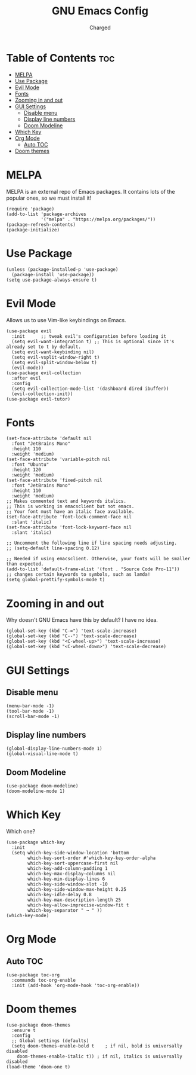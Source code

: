 #+TITLE: GNU Emacs Config
#+AUTHOR: Charged

* Table of Contents :toc:
- [[#melpa][MELPA]]
- [[#use-package][Use Package]]
- [[#evil-mode][Evil Mode]]
- [[#fonts][Fonts]]
- [[#zooming-in-and-out][Zooming in and out]]
- [[#gui-settings][GUI Settings]]
  - [[#disable-menu][Disable menu]]
  - [[#display-line-numbers][Display line numbers]]
  - [[#doom-modeline][Doom Modeline]]
- [[#which-key][Which Key]]
- [[#org-mode][Org Mode]]
  - [[#auto-toc][Auto TOC]]
- [[#doom-themes][Doom themes]]

* MELPA
MELPA is an external repo of Emacs packages. It contains lots of the popular ones, so we must install it!
#+begin_src elisp
(require 'package)
(add-to-list 'package-archives
             '("melpa" . "https://melpa.org/packages/"))
(package-refresh-contents)
(package-initialize)
#+end_src

* Use Package
#+begin_src elisp
(unless (package-installed-p 'use-package)
  (package-install 'use-package))
(setq use-package-always-ensure t)
#+end_src

* Evil Mode
Allows us to use Vim-like keybindings on Emacs.
#+begin_src elisp
(use-package evil
  :init      ;; tweak evil's configuration before loading it
  (setq evil-want-integration t) ;; This is optional since it's already set to t by default.
  (setq evil-want-keybinding nil)
  (setq evil-vsplit-window-right t)
  (setq evil-split-window-below t)
  (evil-mode))
(use-package evil-collection
  :after evil
  :config
  (setq evil-collection-mode-list '(dashboard dired ibuffer))
  (evil-collection-init))
(use-package evil-tutor)
#+end_src

* Fonts
#+begin_src elisp
(set-face-attribute 'default nil
  :font "JetBrains Mono"
  :height 110
  :weight 'medium)
(set-face-attribute 'variable-pitch nil
  :font "Ubuntu"
  :height 120
  :weight 'medium)
(set-face-attribute 'fixed-pitch nil
  :font "JetBrains Mono"
  :height 110
  :weight 'medium)
;; Makes commented text and keywords italics.
;; This is working in emacsclient but not emacs.
;; Your font must have an italic face available.
(set-face-attribute 'font-lock-comment-face nil
  :slant 'italic)
(set-face-attribute 'font-lock-keyword-face nil
  :slant 'italic)

;; Uncomment the following line if line spacing needs adjusting.
;; (setq-default line-spacing 0.12)

;; Needed if using emacsclient. Otherwise, your fonts will be smaller than expected.
(add-to-list 'default-frame-alist '(font . "Source Code Pro-11"))
;; changes certain keywords to symbols, such as lamda!
(setq global-prettify-symbols-mode t)
#+end_src

* Zooming in and out
Why doesn't GNU Emacs have this by default? I have no idea.
#+begin_src elisp
(global-set-key (kbd "C-=") 'text-scale-increase)
(global-set-key (kbd "C--") 'text-scale-decrease)
(global-set-key (kbd "<C-wheel-up>") 'text-scale-increase)
(global-set-key (kbd "<C-wheel-down>") 'text-scale-decrease)
#+end_src

* GUI Settings
** Disable menu
#+begin_src elisp
(menu-bar-mode -1)
(tool-bar-mode -1)
(scroll-bar-mode -1)
#+end_src

** Display line numbers
#+begin_src elisp
(global-display-line-numbers-mode 1)
(global-visual-line-mode t)
#+end_src

** Doom Modeline
#+begin_src elisp
(use-package doom-modeline)
(doom-modeline-mode 1)
#+end_src

* Which Key
Which one?
#+begin_src elisp
(use-package which-key
  :init
  (setq which-key-side-window-location 'bottom
        which-key-sort-order #'which-key-key-order-alpha
        which-key-sort-uppercase-first nil
        which-key-add-column-padding 1
        which-key-max-display-columns nil
        which-key-min-display-lines 6
        which-key-side-window-slot -10
        which-key-side-window-max-height 0.25
        which-key-idle-delay 0.8
        which-key-max-description-length 25
        which-key-allow-imprecise-window-fit t
        which-key-separator " → " ))
(which-key-mode)
#+end_src

* Org Mode
** Auto TOC
#+begin_src elisp
(use-package toc-org
  :commands toc-org-enable
  :init (add-hook 'org-mode-hook 'toc-org-enable))
#+end_src

* Doom themes
#+begin_src elisp
  (use-package doom-themes
    :ensure t
    :config
    ;; Global settings (defaults)
    (setq doom-themes-enable-bold t    ; if nil, bold is universally disabled
	  doom-themes-enable-italic t)) ; if nil, italics is universally disabled
  (load-theme 'doom-one t)
#+end_src

